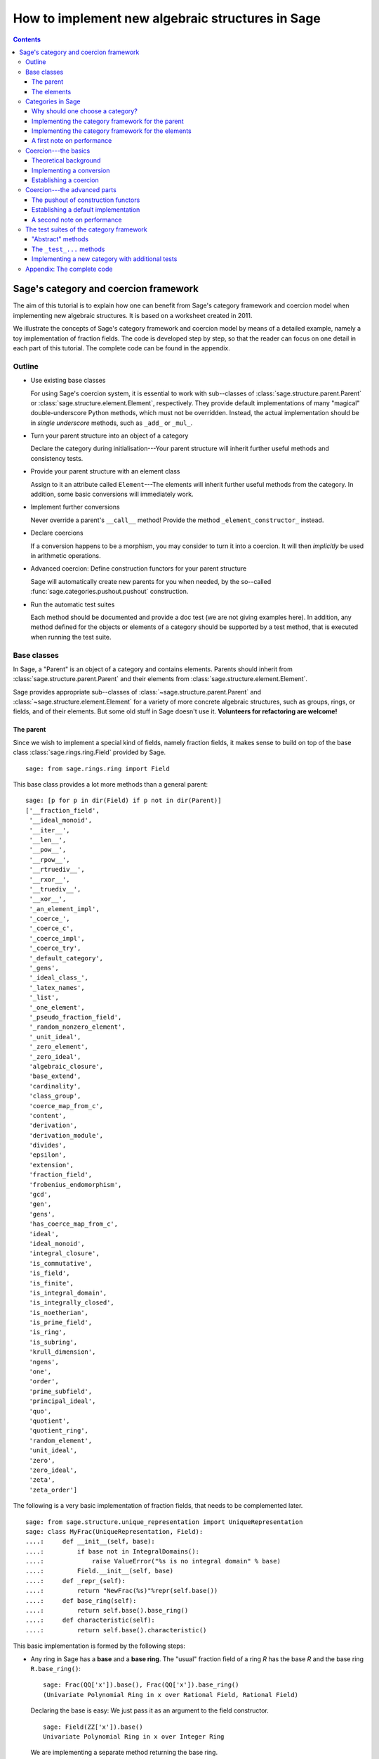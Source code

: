 .. -*- coding: utf-8 -*-

.. _coercion_and_categories:

=================================================
How to implement new algebraic structures in Sage
=================================================

.. contents::
   :depth: 3

--------------------------------------
Sage's category and coercion framework
--------------------------------------

.. MODULEAUTHOR::
    Simon King,
    Friedrich\--Schiller\--Universität Jena,
    <simon.king@uni-jena.de>
    © 2011/2013

.. linkall

The aim of this tutorial is to explain how one can benefit from Sage's
category framework and coercion model when implementing new algebraic
structures. It is based on a worksheet created in 2011.

We illustrate the concepts of Sage's category framework and coercion model by
means of a detailed example, namely a toy implementation of fraction fields.
The code is developed step by step, so that the reader can focus on one detail
in each part of this tutorial. The complete code can be found in the appendix.

Outline
=======

- Use existing base classes

  For using Sage's coercion system, it is essential to work with sub\--classes
  of :class:`sage.structure.parent.Parent` or
  :class:`sage.structure.element.Element`, respectively. They provide default
  implementations of many "magical" double-underscore Python methods, which
  must not be overridden. Instead, the actual implementation should be in
  *single underscore* methods, such as ``_add_`` or ``_mul_``.

- Turn your parent structure into an object of a category

  Declare the category during initialisation\---Your parent structure will
  inherit further useful methods and consistency tests.

- Provide your parent structure with an element class

  Assign to it an attribute called ``Element``\---The elements will inherit
  further useful methods from the category. In addition, some basic
  conversions will immediately work.

- Implement further conversions

  Never override a parent's ``__call__`` method! Provide the method
  ``_element_constructor_`` instead.

- Declare coercions

  If a conversion happens to be a morphism, you may consider to turn it into a
  coercion. It will then *implicitly* be used in arithmetic operations.

- Advanced coercion:  Define construction functors for your parent structure

  Sage will automatically create new parents for you when needed, by the
  so\--called :func:`sage.categories.pushout.pushout` construction.

- Run the automatic test suites

  Each method should be documented and provide a doc test (we are not giving
  examples here). In addition, any method defined for the objects or elements
  of a category should be supported by a test method, that is executed when
  running the test suite.

Base classes
============

In Sage, a "Parent" is an object of a category and contains elements.  Parents
should inherit from :class:`sage.structure.parent.Parent` and their elements
from :class:`sage.structure.element.Element`.

Sage provides appropriate sub\--classes of
:class:`~sage.structure.parent.Parent` and
:class:`~sage.structure.element.Element` for a variety of more concrete
algebraic structures, such as groups, rings, or fields, and of their
elements. But some old stuff in Sage doesn't use it.  **Volunteers for
refactoring are welcome!**



The parent
----------

Since we wish to implement a special kind of fields, namely fraction fields,
it makes sense to build on top of the base class
:class:`sage.rings.ring.Field` provided by Sage.  ::

    sage: from sage.rings.ring import Field


This base class provides a lot more methods than a general parent::

    sage: [p for p in dir(Field) if p not in dir(Parent)]
    ['__fraction_field',
     '__ideal_monoid',
     '__iter__',
     '__len__',
     '__pow__',
     '__rpow__',
     '__rtruediv__',
     '__rxor__',
     '__truediv__',
     '__xor__',
     '_an_element_impl',
     '_coerce_',
     '_coerce_c',
     '_coerce_impl',
     '_coerce_try',
     '_default_category',
     '_gens',
     '_ideal_class_',
     '_latex_names',
     '_list',
     '_one_element',
     '_pseudo_fraction_field',
     '_random_nonzero_element',
     '_unit_ideal',
     '_zero_element',
     '_zero_ideal',
     'algebraic_closure',
     'base_extend',
     'cardinality',
     'class_group',
     'coerce_map_from_c',
     'content',
     'derivation',
     'derivation_module',
     'divides',
     'epsilon',
     'extension',
     'fraction_field',
     'frobenius_endomorphism',
     'gcd',
     'gen',
     'gens',
     'has_coerce_map_from_c',
     'ideal',
     'ideal_monoid',
     'integral_closure',
     'is_commutative',
     'is_field',
     'is_finite',
     'is_integral_domain',
     'is_integrally_closed',
     'is_noetherian',
     'is_prime_field',
     'is_ring',
     'is_subring',
     'krull_dimension',
     'ngens',
     'one',
     'order',
     'prime_subfield',
     'principal_ideal',
     'quo',
     'quotient',
     'quotient_ring',
     'random_element',
     'unit_ideal',
     'zero',
     'zero_ideal',
     'zeta',
     'zeta_order']

The following is a very basic implementation of fraction fields, that needs to
be complemented later.
::

    sage: from sage.structure.unique_representation import UniqueRepresentation
    sage: class MyFrac(UniqueRepresentation, Field):
    ....:     def __init__(self, base):
    ....:         if base not in IntegralDomains():
    ....:             raise ValueError("%s is no integral domain" % base)
    ....:         Field.__init__(self, base)
    ....:     def _repr_(self):
    ....:         return "NewFrac(%s)"%repr(self.base())
    ....:     def base_ring(self):
    ....:         return self.base().base_ring()
    ....:     def characteristic(self):
    ....:         return self.base().characteristic()

.. end ouf output

This basic implementation is formed by the following steps:

- Any ring in Sage has a **base** and a **base ring**. The "usual" fraction
  field of a ring `R` has the base `R` and the base ring ``R.base_ring()``::

      sage: Frac(QQ['x']).base(), Frac(QQ['x']).base_ring()
      (Univariate Polynomial Ring in x over Rational Field, Rational Field)


  Declaring the base is easy: We just pass it as an argument to the field
  constructor.
  ::

      sage: Field(ZZ['x']).base()
      Univariate Polynomial Ring in x over Integer Ring

  .. end of output

  We are implementing a separate method returning the base ring.

- Python uses double\--underscore methods for arithmetic methods and string
  representations. Sage's base classes often have a default implementation,
  and it is requested to **implement SINGLE underscore methods _repr_, and
  similarly _add_, _mul_ etc.**

- You are encouraged to **make your parent "unique"**. That's to say, parents
  should only evaluate equal if they are identical. Sage provides frameworks
  to create unique parents. We use here the most easy one: Inheriting from the
  class :class:`sage.structure.unique_representation.UniqueRepresentation` is
  enough. Making parents unique can be quite important for an efficient
  implementation, because the repeated creation of "the same" parent would
  take a lot of time.

- Fraction fields are only defined for integral domains. Hence, we raise an
  error if the given ring does not belong to the category of integral
  domains. This is our first use case of categories.

- Last, we add a method that returns the characteristic of the field. We don't
  go into details, but some automated tests that we study below implicitly
  rely on this method.

We see that our basic implementation correctly refuses a ring that is not an
integral domain::

    sage: MyFrac(ZZ['x'])
    NewFrac(Univariate Polynomial Ring in x over Integer Ring)
    sage: MyFrac(Integers(15))
    Traceback (most recent call last):
    ...
    ValueError: Ring of integers modulo 15 is no integral domain

.. NOTE::

    Inheritance from :class:`~sage.structure.unique_representation.UniqueRepresentation`
    automatically provides our class with pickling, preserving the unique
    parent condition. If we had defined the class in some external module or
    in an interactive session, pickling would work immediately.

    However, for making the following example work in Sage's doctesting
    framework, we need to assign our class as an attribute of the ``__main__``
    module, so that the class can be looked up during unpickling.

::

    sage: import __main__
    sage: __main__.MyFrac = MyFrac
    sage: loads(dumps(MyFrac(ZZ))) is MyFrac(ZZ)
    True

.. NOTE::

    In the following sections, we will successively add or change details of
    ``MyFrac``. Rather than giving a full class definition in each step, we
    define new versions of ``MyFrac`` by inheriting from the previously
    defined version of ``MyFrac``. We believe this will help the reader to
    focus on the single detail that is relevant in each section.

    The complete code can be found in the appendix.

The elements
------------

We use the base class :class:`sage.structure.element.FieldElement`. Note that
in the creation of field elements it is not tested that the given parent is a
field::

    sage: from sage.structure.element import FieldElement
    sage: FieldElement(ZZ)
    Generic element of a structure

Our toy implementation of fraction field elements is based on the following
considerations:

- A fraction field element is defined by numerator and denominator, which both
  need to be elements of the base. There should be methods returning numerator
  resp. denominator.

- The denominator must not be zero, and (provided that the base is an ordered
  ring) we can make it non-negative, without loss of generality. By default,
  the denominator is one.

- The string representation is returned by the single\--underscore method
  ``_repr_``. In order to make our fraction field elements distinguishable
  from those already present in Sage, we use a different string representation.

- Arithmetic is implemented in single\--underscore method ``_add_``, ``_mul_``,
  etc. **We do not override the default double underscore __add__, __mul__**,
  since otherwise, we could not use Sage's coercion model.

- Comparisons can be implemented using ``_richcmp_`` or
  ``_cmp_``. This automatically makes the relational operators like
  ``==`` and ``<`` work. **Beware**: in these methods, calling the
  Python2-only ``cmp`` function should be avoided for compatibility
  with Python3. You can use instead the ``richcmp`` function provided
  by sage.

  Note that either ``_cmp_`` or ``_richcmp_`` should be provided,
  since otherwise comparison does not work::

      sage: class Foo(sage.structure.element.Element):
      ....:  def __init__(self, parent, x):
      ....:      self.x = x
      ....:  def _repr_(self):
      ....:      return "<%s>" % self.x
      sage: a = Foo(ZZ, 1)
      sage: b = Foo(ZZ, 2)
      sage: a <= b
      Traceback (most recent call last):
      ...
      NotImplementedError: comparison not implemented for <class '__main__.Foo'>

- In the single underscore methods, we can assume that
  *both arguments belong to the same parent*.
  This is one benefit of the coercion model.

- When constructing new elements as the result of arithmetic operations, we do
  not directly name our class, but we use ``self.__class__``. Later, this will
  come in handy.

This gives rise to the following code::

    sage: class MyElement(FieldElement):
    ....:     def __init__(self, parent,n,d=None):
    ....:         B = parent.base()
    ....:         if d is None:
    ....:             d = B.one()
    ....:         if n not in B or d not in B:
    ....:             raise ValueError("Numerator and denominator must be elements of %s"%B)
    ....:         # Numerator and denominator should not just be "in" B,
    ....:         # but should be defined as elements of B
    ....:         d = B(d)
    ....:         n = B(n)
    ....:         if d==0:
    ....:             raise ZeroDivisionError("The denominator must not be zero")
    ....:         if d<0:
    ....:             self.n = -n
    ....:             self.d = -d
    ....:         else:
    ....:             self.n = n
    ....:             self.d = d
    ....:         FieldElement.__init__(self,parent)
    ....:     def numerator(self):
    ....:         return self.n
    ....:     def denominator(self):
    ....:         return self.d
    ....:     def _repr_(self):
    ....:         return "(%s):(%s)"%(self.n,self.d)
    ....:     def _richcmp_(self, other, op):
    ....:         from sage.structure.richcmp import richcmp
    ....:         return richcmp(self.n*other.denominator(), other.numerator()*self.d, op)
    ....:     def _add_(self, other):
    ....:         C = self.__class__
    ....:         D = self.d*other.denominator()
    ....:         return C(self.parent(), self.n*other.denominator()+self.d*other.numerator(), D)
    ....:     def _sub_(self, other):
    ....:         C = self.__class__
    ....:         D = self.d*other.denominator()
    ....:         return C(self.parent(), self.n*other.denominator()-self.d*other.numerator(),D)
    ....:     def _mul_(self, other):
    ....:         C = self.__class__
    ....:         return C(self.parent(), self.n*other.numerator(), self.d*other.denominator())
    ....:     def _div_(self, other):
    ....:         C = self.__class__
    ....:         return C(self.parent(), self.n*other.denominator(), self.d*other.numerator())

.. end of output


Features and limitations of the basic implementation
^^^^^^^^^^^^^^^^^^^^^^^^^^^^^^^^^^^^^^^^^^^^^^^^^^^^

Thanks to the single underscore methods, some basic arithmetics works, **if**
we stay inside a single parent structure::

    sage: P = MyFrac(ZZ)
    sage: a = MyElement(P, 3, 4)
    sage: b = MyElement(P, 1, 2)
    sage: a+b, a-b, a*b, a/b
    ((10):(8), (2):(8), (3):(8), (6):(4))
    sage: a-b == MyElement(P, 1, 4)
    True

There is a default implementation of element tests. We can already do
::

    sage: a in P
    True

.. end of output

since `a` is defined as an element of `P`. However, we can not verify yet that
the integers are contained in the fraction field of the ring of integers. It
does not even give a wrong answer, but results in an error::

    sage: 1 in P
    Traceback (most recent call last):
    ...
    NotImplementedError: cannot construct elements of NewFrac(Integer Ring)

.. end of output

We will take care of this later.

Categories in Sage
==================

Sometimes the base classes do not reflect the mathematics: The set of `m\times
n` matrices over a field forms, in general, not more than a vector
space. Hence, this set (called :class:`~sage.matrix.matrix_space.MatrixSpace`)
is not implemented on top of :class:`sage.rings.ring.Ring`.  However, if
`m=n`, then the matrix space is an algebra, thus, is a ring.

From the point of view of Python base classes, both cases are the same::

    sage: MS1 = MatrixSpace(QQ,2,3)
    sage: isinstance(MS1, Ring)
    False
    sage: MS2 = MatrixSpace(QQ,2)
    sage: isinstance(MS2, Ring)
    False

.. end of output

Sage's category framework can differentiate the two cases::

    sage: Rings()
    Category of rings
    sage: MS1 in Rings()
    False
    sage: MS2 in Rings()
    True

.. end of output

And indeed, ``MS2`` has *more* methods than ``MS1``::

    sage: import inspect
    sage: len([s for s in dir(MS1) if inspect.ismethod(getattr(MS1,s,None))])
    81
    sage: len([s for s in dir(MS2) if inspect.ismethod(getattr(MS2,s,None))])
    119

This is because the class of ``MS2`` also inherits from the parent
class for algebras::

    sage: MS1.__class__.__bases__
    (<class 'sage.matrix.matrix_space.MatrixSpace'>,
    <class 'sage.categories.category.JoinCategory.parent_class'>)
    sage: MS2.__class__.__bases__
    (<class 'sage.matrix.matrix_space.MatrixSpace'>,
    <class 'sage.categories.category.JoinCategory.parent_class'>)

.. end of output

Below, we will explain how this can be taken advantage of.

It is no surprise that our parent `P` defined above knows that it belongs to
the category of fields, as it is derived from the base class of fields.

::

    sage: P.category()
    Category of fields

.. end of output

However, we could choose a smaller category, namely the category of quotient fields.

Why should one choose a category?
---------------------------------

One can provide **default methods** *for all objects* of a category, and
*for all elements* of such objects. Hence, the category framework is a way
to inherit useful stuff that is not present in the base classes.  These
default methods do not rely on implementation details, but on mathematical
concepts.

In addition, the categories define **test suites** for their objects and
elements\---see the last section. Hence, one also gets basic sanity tests for
free.


How does the  *category framework* work?
^^^^^^^^^^^^^^^^^^^^^^^^^^^^^^^^^^^^^^^^

Abstract base classes for the objects ("parent_class") and the elements of
objects ("element_class") are provided by attributes of the category. During
initialisation of a parent, the class of the parent is *dynamically changed*
into a sub\--class of the category's parent class. Likewise, sub\--classes of
the category's element class are available for the creation of elements of the
parent, as explained below.

A dynamic change of classes does not work in Cython. Nevertheless, method
inheritance still works, by virtue of a ``__getattr__`` method.

.. NOTE::

    It is strongly recommended to use the category framework both in Python
    and in Cython.

Let us see whether there is any gain in choosing the category of quotient
fields instead of the category of fields::

    sage: QuotientFields().parent_class, QuotientFields().element_class
    (<class 'sage.categories.quotient_fields.QuotientFields.parent_class'>,
     <class 'sage.categories.quotient_fields.QuotientFields.element_class'>)
    sage: [p for p in dir(QuotientFields().parent_class) if p not in dir(Fields().parent_class)]
    []
    sage: [p for p in dir(QuotientFields().element_class) if p not in dir(Fields().element_class)]
    ['_derivative',
     'denominator',
     'derivative',
     'numerator',
     'partial_fraction_decomposition']

.. end of output

So, there is no immediate gain for our fraction fields, but additional methods
become available to our fraction field elements. Note that some of these
methods are place-holders: There is no default implementation, but it is
*required* (respectively is *optional*) to implement these methods::

    sage: QuotientFields().element_class.denominator
    <abstract method denominator at ...>
    sage: from sage.misc.abstract_method import abstract_methods_of_class
    sage: abstract_methods_of_class(QuotientFields().element_class)['optional']
    ['_add_', '_mul_']
    sage: abstract_methods_of_class(QuotientFields().element_class)['required'] # py2
    ['__nonzero__', 'denominator', 'numerator']
    sage: abstract_methods_of_class(QuotientFields().element_class)['required'] # py3
    ['__bool__', 'denominator', 'numerator']

Hence, when implementing elements of a quotient field, it is *required* to
implement methods returning the denominator and the numerator, and a method
that tells whether the element is nonzero, and in addition, it is *optional*
(but certainly recommended) to provide some arithmetic methods. If one forgets
to implement the required methods, the test suites of the category framework
will complain\---see below.


Implementing the category framework for the parent
--------------------------------------------------

We simply need to declare the correct category by an optional argument of the
field constructor, where we provide the possibility to override the default
category::

    sage: from sage.categories.quotient_fields import QuotientFields
    sage: class MyFrac(MyFrac):
    ....:     def __init__(self, base, category=None):
    ....:         if base not in IntegralDomains():
    ....:             raise ValueError("%s is no integral domain" % base)
    ....:         Field.__init__(self, base, category=category or QuotientFields())

When constructing instances of ``MyFrac``, their class is dynamically changed
into a new class called ``MyFrac_with_category``. It is a common sub\--class of
``MyFrac`` and of the category's parent class::

    sage: P = MyFrac(ZZ)
    sage: type(P)
    <class '__main__.MyFrac_with_category'>
    sage: isinstance(P,MyFrac)
    True
    sage: isinstance(P,QuotientFields().parent_class)
    True

The fraction field `P` inherits additional methods. For example, the base
class :class:`~sage.rings.fields.Field` does not have a method ``sum``. But
`P` inherits such method from the category of commutative additive
monoids\---see
:meth:`~sage.categories.commutative_additive_monoids.CommutativeAdditiveMonoids.ParentMethods.sum`::

    sage: P.sum.__module__
    'sage.categories.additive_monoids'

.. end of output

We have seen above that we can add elements. Nevertheless, the ``sum`` method
does not work, yet::

    sage: a = MyElement(P, 3, 4)
    sage: b = MyElement(P, 1, 2)
    sage: c = MyElement(P, -1, 2)
    sage: P.sum([a, b, c])
    Traceback (most recent call last):
    ...
    NotImplementedError: cannot construct elements of NewFrac(Integer Ring)

.. end of output

The reason is that the ``sum`` method starts with the return value of
``P.zero()``, which defaults to ``P(0)``\---but the conversion of
integers into ``P`` is not implemented, yet.

Implementing the category framework for the elements
----------------------------------------------------

Similar to what we have seen for parents, a new class is dynamically created
that combines the element class of the parent's category with the class that
we have implemented above. However, the category framework is implemented in a
different way for elements than for parents:

- We provide the parent `P` (or its class) with an attribute called
  "``Element``", whose value is a class.
- The parent *automatically* obtains an attribute ``P.element_class``, that
  subclasses both ``P.Element`` and ``P.category().element_class``.

Hence, for providing our fraction fields with their own element classes, **we
just need to add a single line to our class**::

    sage: class MyFrac(MyFrac):
    ....:     Element = MyElement


.. end of output

This little change provides several benefits:

- We can now create elements by simply calling the parent::

      sage: P = MyFrac(ZZ)
      sage: P(1), P(2,3)
      ((1):(1), (2):(3))

- There is a method ``zero`` returning the expected result::

      sage: P.zero()
      (0):(1)

- The ``sum`` method mentioned above suddenly works::

      sage: a = MyElement(P, 9, 4)
      sage: b = MyElement(P, 1, 2)
      sage: c = MyElement(P, -1, 2)
      sage: P.sum([a,b,c])
      (36):(16)

- Exponentiation now works out of the box using the multiplication
  that we defined::

    sage: a^3
    (729):(64)


What did happen behind the scenes to make this work?
^^^^^^^^^^^^^^^^^^^^^^^^^^^^^^^^^^^^^^^^^^^^^^^^^^^^

We provided ``P.Element``, and thus obtain ``P.element_class``, which is a
*lazy attribute*.  It provides a *dynamic* class, which is a sub\--class of
both ``MyElement`` defined above and of ``P.category().element_class``::

    sage: P.__class__.element_class
    <sage.misc.lazy_attribute.lazy_attribute object at ...>
    sage: P.element_class
    <class '__main__.MyFrac_with_category.element_class'>
    sage: type(P.element_class)
    <class 'sage.structure.dynamic_class.DynamicInheritComparisonMetaclass'>
    sage: issubclass(P.element_class, MyElement)
    True
    sage: issubclass(P.element_class,P.category().element_class)
    True

.. end of output

The *default* ``__call__`` method of `P` passes the given arguments to
``P.element_class``, adding the argument ``parent=P``. This is why we are now
able to create elements by calling the parent.

In particular, these elements are instances of that new dynamic class::

    sage: type(P(2,3))
    <class '__main__.MyFrac_with_category.element_class'>

.. end of output

.. NOTE::

    *All* elements of `P` should use the element class. In order to make sure
    that this also holds for the result of arithmetic operations, we created
    them as instances of ``self.__class__`` in the arithmetic methods of
    ``MyElement``.

``P.zero()`` defaults to returning ``P(0)`` and thus returns an
instance of ``P.element_class``. Since ``P.sum([...])`` starts the summation with
``P.zero()`` and the class of the sum only depends on the first
summand, by our implementation, we have::

    sage: type(a)
    <class '__main__.MyElement'>
    sage: isinstance(a,P.element_class)
    False
    sage: type(P.sum([a,b,c]))
    <class '__main__.MyFrac_with_category.element_class'>

.. end of output

The method ``factor`` provided by ``P.category().element_class`` (see above)
simply works::

    sage: a; a.factor(); P(6,4).factor()
    (9):(4)
    2^-2 * 3^2
    2^-1 * 3

.. end of output

But that's surprising: The element `a` is just an instance of ``MyElement``,
but not of ``P.element_class``, and its class does not know about the factor
method.  In fact, this is due to a ``__getattr__`` method defined for
:class:`sage.structure.element.Element`.
::

    sage: hasattr(type(a), 'factor')
    False
    sage: hasattr(P.element_class, 'factor')
    True
    sage: hasattr(a, 'factor')
    True

.. end of output

A first note on performance
---------------------------

The category framework is sometimes blamed for speed regressions, as in
:trac:`9138` and :trac:`11900`. But if the category framework is *used
properly*, then it is fast. For illustration, we determine the time needed to
access an attribute inherited from the element class. First, we consider an
element that uses the class that we implemented above, but does not use the
category framework properly::

    sage: type(a)
    <class '__main__.MyElement'>
    sage: timeit('a.factor',number=1000)     # random
    1000 loops, best of 3: 2 us per loop

.. end of output

Now, we consider an element that is equal to `a`, but uses the category
framework properly::

    sage: a2 = P(9,4)
    sage: a2 == a
    True
    sage: type(a2)
    <class '__main__.MyFrac_with_category.element_class'>
    sage: timeit('a2.factor',number=1000)    # random
    1000 loops, best of 3: 365 ns per loop

.. end of output

So,  *don't be afraid of using categories!*


Coercion\---the basics
======================

Theoretical background
----------------------

Coercion is not just *type conversion*
^^^^^^^^^^^^^^^^^^^^^^^^^^^^^^^^^^^^^^

"Coercion" in the C programming language means "automatic type
conversion". However, in Sage, coercion is involved if one wants to be able to
do arithmetic, comparisons, etc. between elements of distinct parents. Hence,
**coercion is not about a change of types, but about a change of parents.**

As an illustration, we show that elements of the same type may very well belong
to rather different parents::

    sage: P1 = QQ['v,w']; P2 = ZZ['w,v']
    sage: type(P1.gen()) == type(P2.gen())
    True
    sage: P1 == P2
    False

.. end of output

`P_2` naturally is a sub\--ring of `P_1`. So, it makes sense to be able to add
elements of the two rings\---the result should then live in `P_1`, and indeed
it does::

    sage: (P1.gen()+P2.gen()).parent() is P1
    True

.. end of output

It would be rather inconvenient if one needed to *manually* convert an element
of `P_2` into `P_1` before adding. The coercion system does that conversion
automatically.

Not every conversion is a coercion
^^^^^^^^^^^^^^^^^^^^^^^^^^^^^^^^^^

A coercion happens implicitly, without being explicitly requested by the
user. Hence, coercion must be based on mathematical rigour. In our example,
any element of `P_2` can be naturally interpreted as an element of `P_1`. We
thus have::

    sage: P1.has_coerce_map_from(P2)
    True
    sage: P1.coerce_map_from(P2)
    Coercion map:
      From: Multivariate Polynomial Ring in w, v over Integer Ring
      To:   Multivariate Polynomial Ring in v, w over Rational Field

While there is a conversion from `P_1` to `P_2` (namely restricted to
polynomials with integral coefficients), this conversion is not a coercion::

    sage: P2.convert_map_from(P1)
    Conversion map:
      From: Multivariate Polynomial Ring in v, w over Rational Field
      To:   Multivariate Polynomial Ring in w, v over Integer Ring
    sage: P2.has_coerce_map_from(P1)
    False
    sage: P2.coerce_map_from(P1) is None
    True

.. end of output

The four axioms requested for coercions
.......................................

1. A coercion is a morphism in an appropriate category.

   This first axiom has two implications:

   A. A coercion is defined on all elements of a parent.

      A polynomial of degree zero over the integers can be interpreted as an
      integer\---but the attempt to convert a polynomial of non-zero degree
      would result in an error::

          sage: ZZ(P2.one())
          1
          sage: ZZ(P2.gen(1))
          Traceback (most recent call last):
          ...
          TypeError: not a constant polynomial

      Hence, we only have a *partial* map. This is fine for a *conversion*,
      but a partial map does not qualify as a *coercion*.

   B. Coercions are structure preserving.

      Any real number can be converted to an integer, namely by
      rounding. However, such a conversion is not useful in arithmetic
      operations, since the underlying algebraic structure is not preserved::

          sage: int(1.6)+int(2.7) == int(1.6+2.7)
          False

      .. end of output

      The structure that is to be preserved depends on the category of the
      involved parents. For example, the coercion from the integers into the
      rational field is a homomorphism of euclidean domains::

          sage: QQ.coerce_map_from(ZZ).category_for()
          Join of Category of euclidean domains and Category of infinite sets
          and Category of metric spaces

      .. end of output

2. There is at most one coercion from one parent to another

   In addition, if there is a *coercion* from `P_2` to `P_1`, then a
   *conversion* from `P_2` to `P_1` is defined for all elements of `P_2` and
   coincides with the coercion.
   Nonetheless, user-exposed maps are copies of the internally used maps whence
   the lack of identity between different instantiations::

       sage: P1.coerce_map_from(P2) is P1.convert_map_from(P2)
       False

   For internally used maps, the maps are identical::

       sage: P1._internal_coerce_map_from(P2) is P1._internal_convert_map_from(P2)
       True

   .. end of output

3. Coercions can be composed

   If there is a coercion `\varphi: P_1 \to P_2` and another coercion `\psi:
   P_2 \to P_3`, then the composition of `\varphi` followed by `\psi` must
   yield the unique coercion from `P_1` to `P_3`.

4. The identity is a coercion

   Together with the two preceding axioms, it follows: If there are coercions
   from `P_1` to `P_2` and from `P_2` to `P_1`, then they are mutually
   inverse.


Implementing a conversion
-------------------------

We have seen above that some conversions into our fraction fields became
available after providing the attribute ``Element``.  However, we can not
convert elements of a fraction field into elements of another fraction field,
yet::

    sage: P(2/3)
    Traceback (most recent call last):
    ...
    ValueError: Numerator and denominator must be elements of Integer Ring

.. end of output

For implementing a conversion, **the default __call__ method should (almost)
never be overridden.** Instead, **we implement the method
_element_constructor_**, that should return an instance of the parent's
element class.  Some old parent classes violate that rule\---please help to
refactor them!
::

    sage: class MyFrac(MyFrac):
    ....:     def _element_constructor_(self, *args, **kwds):
    ....:         if len(args)!=1:
    ....:             return self.element_class(self, *args, **kwds)
    ....:         x = args[0]
    ....:         try:
    ....:             P = x.parent()
    ....:         except AttributeError:
    ....:             return self.element_class(self, x, **kwds)
    ....:         if P in QuotientFields() and P != self.base():
    ....:             return self.element_class(self, x.numerator(), x.denominator(), **kwds)
    ....:         return self.element_class(self, x, **kwds)


.. end of output

In addition to the conversion from the base ring and from pairs of base ring
elements, we now also have a conversion from the rationals to our fraction
field of `\ZZ`:


::

    sage: P = MyFrac(ZZ)
    sage: P(2); P(2,3); P(3/4)
    (2):(1)
    (2):(3)
    (3):(4)

.. end of output

Recall that above, the test `1 \in P` failed with an error. We try again and
find that the error has disappeared. This is because we are now able to
convert the integer `1` into `P`. But the containment test still yields a
wrong answer::

    sage: 1 in P
    False

.. end of output

The technical reason: We have a conversion `P(1)` of `1` into `P`, but this is
not known as a coercion\---yet!
::

    sage: P.has_coerce_map_from(ZZ), P.has_coerce_map_from(QQ)
    (False, False)

.. end of output

Establishing a coercion
-----------------------

There are two main ways to make Sage use a particular conversion as a
coercion:

- One can use :meth:`sage.structure.parent.Parent.register_coercion`, normally
  during initialisation of the parent (see documentation of the method).
- A more flexible way is to provide a method ``_coerce_map_from_`` for the
  parent.

Let `P` and `R` be parents. If ``P._coerce_map_from_(R)`` returns ``False``
or ``None``, then there is no coercion from `R` to `P`. If it returns a map
with domain `R` and codomain `P`, then this map is used for coercion. If it
returns ``True``, then the conversion from `R` to `P` is used as coercion.

Note that in the following implementation, we need a special case for the
rational field, since ``QQ.base()`` is not the ring of integers.
::

    sage: class MyFrac(MyFrac):
    ....:     def _coerce_map_from_(self, S):
    ....:         if self.base().has_coerce_map_from(S):
    ....:             return True
    ....:         if S in QuotientFields():
    ....:             if self.base().has_coerce_map_from(S.base()):
    ....:                 return True
    ....:             if hasattr(S,'ring_of_integers') and self.base().has_coerce_map_from(S.ring_of_integers()):
    ....:                 return True


.. end of output

By the method above, a parent coercing into the base ring will also coerce
into the fraction field, and a fraction field coerces into another fraction
field if there is a coercion of the corresponding base rings. Now, we have::

    sage: P = MyFrac(QQ['x'])
    sage: P.has_coerce_map_from(ZZ['x']), P.has_coerce_map_from(Frac(ZZ['x'])), P.has_coerce_map_from(QQ)
    (True, True, True)

.. end of output

We can now use coercion from `\ZZ[x]` and from `\QQ` into `P` for arithmetic
operations between the two rings::

    sage: 3/4+P(2)+ZZ['x'].gen(), (P(2)+ZZ['x'].gen()).parent() is P
    ((4*x + 11):(4), True)

.. end of output

Equality and element containment
^^^^^^^^^^^^^^^^^^^^^^^^^^^^^^^^

Recall that above, the test `1 \in P` gave a wrong answer. Let us repeat the
test now::

    sage: 1 in P
    True

.. end of output

Why is that?

The default element containment test `x \in P` is based on the interplay of
three building blocks: conversion, coercion, and equality test.

#. Clearly, if the conversion `P(x)` raises an error, then `x` can not be seen as an element of `P`. On the other hand, a conversion `P(x)` can generally do very nasty things. So, the fact that `P(x)` works without error is necessary, but not sufficient for `x \in P`.
#. If `P` is the parent of `x`, then the conversion `P(x)` will not change `x` (at least, that's the default). Hence, we will have `x=P(x)`.
#. Sage uses coercion not only for arithmetic operations, but also for comparison: *If* there is a coercion from the parent of `x` to `P`, then the equality test ``x==P(x)`` reduces to ``P(x)==P(x)``. Otherwise, ``x==P(x)`` will evaluate as false.

That leads to the following default implementation of element containment testing:

.. NOTE::

    `x \in P` holds if and only if the test ``x==P(x)`` does not
    raise an error and evaluates as true.

If the user is not happy with that behaviour, the "magical" Python method
``__contains__`` can be overridden.

Coercion\---the advanced parts
==============================

So far, we are able to add integers and rational numbers to elements of our
new implementation of the fraction field of `\ZZ`.

::

    sage: P = MyFrac(ZZ)


.. end of output

::

    sage: 1/2+P(2,3)+1
    (13):(6)

.. end of output

Surprisingly, we can even add a polynomial over the integers to an element of
`P`, even though the *result lives in a new parent*, namely in a polynomial
ring over `P`::

    sage: P(1/2) + ZZ['x'].gen(), (P(1/2) + ZZ['x'].gen()).parent() is P['x']
    ((1):(1)*x + (1):(2), True)

.. end of output

In the next, seemingly more easy example, there "obviously" is a coercion from
the fraction field of `\ZZ` to the fraction field of `\ZZ[x]`.  However, Sage
does not know enough about our new implementation of fraction fields. Hence,
it does not recognise the coercion::

    sage: Frac(ZZ['x']).has_coerce_map_from(P)
    False

.. end of output

Two obvious questions arise:

#. How / why has the new ring been constructed in the example above?
#. How can we establish a coercion from `P`  to  `\mathrm{Frac}(\ZZ[x])`?

The key to answering both question is the construction of parents from simpler
pieces, that we are studying now. Note that we will answer the second question
*not* by providing a coercion from `P`  to  `\mathrm{Frac}(\ZZ[x])`, but by
teaching Sage to automatically construct `\mathrm{MyFrac}(\ZZ[x])` and coerce
both `P` and `\mathrm{Frac}(\ZZ[x])` into it.

If we are lucky, a parent can tell how it has been constructed::

    sage: Poly,R = QQ['x'].construction()
    sage: Poly,R
    (Poly[x], Rational Field)
    sage: Fract,R = QQ.construction()
    sage: Fract,R
    (FractionField, Integer Ring)

In both cases, the first value returned by
:meth:`~sage.structure.parent.Parent.construction` is a mathematical
construction, called *construction functor*\---see
:class:`~sage.categories.pushout.ConstructionFunctor`. The second return value
is a simpler parent to which the construction functor is applied.

Being functors, the same construction can be applied to different objects of a
category::

    sage: Poly(QQ) is QQ['x']
    True
    sage: Poly(ZZ) is ZZ['x']
    True
    sage: Poly(P) is P['x']
    True
    sage: Fract(QQ['x'])
    Fraction Field of Univariate Polynomial Ring in x over Rational Field

Let us see on which categories these construction functors are defined::

    sage: Poly.domain()
    Category of rings
    sage: Poly.codomain()
    Category of rings
    sage: Fract.domain()
    Category of integral domains
    sage: Fract.codomain()
    Category of fields

In particular, the construction functors can be composed::

    sage: Poly*Fract
    Poly[x](FractionField(...))
    sage: (Poly*Fract)(ZZ) is QQ['x']
    True

.. end of output

In addition, it is often assumed that we have a coercion from input to output of the
construction functor::

    sage: ((Poly*Fract)(ZZ)).coerce_map_from(ZZ)
    Composite map:
      From: Integer Ring
      To:   Univariate Polynomial Ring in x over Rational Field
      Defn:   Natural morphism:
              From: Integer Ring
              To:   Rational Field
            then
              Polynomial base injection morphism:
              From: Rational Field
              To:   Univariate Polynomial Ring in x over Rational Field

.. end of output

Construction functors do not necessarily commute::

    sage: (Fract*Poly)(ZZ)
    Fraction Field of Univariate Polynomial Ring in x over Integer Ring

.. end of output


The pushout of construction functors
------------------------------------

We can now formulate our problem. We have parents `P_1`, `P_2` and `R`, and
construction functors `F_1`, `F_2`, such that `P_1 = F_1(R)` and `P_2 =
F_2(R)`. We want to find a new construction functor `F_3`, such that both
`P_1` and `P_2` coerce into `P_3 = F_3(R)`.

In analogy to a notion of category theory, `P_3` is called the
:func:`~sage.categories.pushout.pushout` of `P_1` and `P_2`; and similarly
`F_3` is called the pushout of `F_1` and `F_2`.
::

    sage: from sage.categories.pushout import pushout
    sage: pushout(Fract(ZZ),Poly(ZZ))
    Univariate Polynomial Ring in x over Rational Field

.. end of output

`F_1\circ F_2` and `F_2\circ F_1` are natural candidates for the pushout of
`F_1` and `F_2`. However, the order of the functors must rely on a canonical
choice. "Indecomposable" construction functors have a *rank*, and this allows
to order them canonically:

.. NOTE::

    If ``F1.rank`` is smaller than ``F2.rank``, then the pushout is `F_2\circ
    F_1` (hence, `F_1` is applied first).

We have
::

    sage: Fract.rank, Poly.rank
    (5, 9)

.. end of output

and thus the pushout is
::

    sage: Fract.pushout(Poly), Poly.pushout(Fract)
    (Poly[x](FractionField(...)), Poly[x](FractionField(...)))

.. end of output

This is why the example above has worked.

However, only "elementary" construction functors have a rank::

    sage: (Fract*Poly).rank
    Traceback (most recent call last):
    ...
    AttributeError: 'CompositeConstructionFunctor' object has no attribute 'rank'

.. end of output

Shuffling composite construction functors
^^^^^^^^^^^^^^^^^^^^^^^^^^^^^^^^^^^^^^^^^

If composed construction fuctors `...\circ F_2\circ F_1` and `...\circ
G_2\circ G_1` are given, then Sage determines their pushout by *shuffling* the
constituents:

- If ``F1.rank < G1.rank`` then we apply `F_1` first, and continue with `...\circ F_3\circ F_2` and `...\circ G_2\circ G_1`.
- If ``F1.rank > G1.rank`` then we apply `G_1` first, and continue with `...\circ F_2\circ F_1` and `...\circ G_3\circ G_2`.

If ``F1.rank == G1.rank``, then the tie needs to be broken by other techniques
(see below).

As an illustration, we first get us some functors and then see how chains of
functors are shuffled.
::

    sage: AlgClos, R = CC.construction(); AlgClos
    AlgebraicClosureFunctor

.. end of output

::

    sage: Compl, R = RR.construction(); Compl
    Completion[+Infinity, prec=53]

.. end of output

::

    sage: Matr, R = (MatrixSpace(ZZ,3)).construction(); Matr
    MatrixFunctor

.. end of output

::

    sage: AlgClos.rank, Compl.rank, Fract.rank, Poly.rank, Matr.rank
    (3, 4, 5, 9, 10)

.. end of output

When we apply ``Fract``, ``AlgClos``, ``Poly`` and ``Fract`` to the ring of
integers, we obtain::

    sage: (Fract*Poly*AlgClos*Fract)(ZZ)
    Fraction Field of Univariate Polynomial Ring in x over Algebraic Field

.. end of output

When we apply ``Compl``, ``Matr`` and ``Poly`` to the ring of integers, we
obtain::

    sage: (Poly*Matr*Compl)(ZZ)
    Univariate Polynomial Ring in x over Full MatrixSpace of 3 by 3 dense matrices over Integer Ring

.. end of output

Applying the shuffling procedure yields
::

    sage: (Poly*Matr*Fract*Poly*AlgClos*Fract*Compl)(ZZ)
    Univariate Polynomial Ring in x over Full MatrixSpace of 3 by 3 dense matrices over Fraction Field of Univariate Polynomial Ring in x over Algebraic Field

.. end of output

and this is indeed equal to the pushout found by Sage::

    sage: pushout((Fract*Poly*AlgClos*Fract)(ZZ), (Poly*Matr*Compl)(ZZ))
    Univariate Polynomial Ring in x over Full MatrixSpace of 3 by 3 dense matrices over Fraction Field of Univariate Polynomial Ring in x over Algebraic Field

.. end of output

Breaking the tie
^^^^^^^^^^^^^^^^

If ``F1.rank==G1.rank`` then Sage's pushout constructions offers two ways to
proceed:

#. Construction functors have a method :meth:`~sage.categories.pushout.ConstructionFunctor.merge` that either returns ``None`` or returns a construction functor\---see below. If either ``F1.merge(G1)`` or ``G1.merge(F1)`` returns a construction functor `H_1`, then we apply `H_1` and continue with `...\circ F_3\circ F_2` and `...\circ G_3\circ G_2`.
#. Construction functors have a method :meth:`~sage.categories.pushout.ConstructionFunctor.commutes`. If either ``F1.commutes(G1)`` or ``G1.commutes(F1)`` returns ``True``, then we apply both `F_1` and `G_1` in any order, and continue with `...\circ F_3\circ F_2` and `...\circ G_3\circ G_2`.

By default, ``F1.merge(G1)`` returns ``F1`` if ``F1==G1``, and returns
``None`` otherwise. The ``commutes()`` method exists, but it seems that so far
nobody has implemented two functors of the same rank that commute.

Establishing a default implementation
-------------------------------------

The typical application of
:meth:`~sage.categories.pushout.ConstructionFunctor.merge` is to provide a
coercion between *different implementations* of the *same algebraic
structure*.

.. NOTE::

    If ``F1(P)`` and ``F2(P)`` are different implementations of the same thing, then ``F1.merge(F2)(P)`` should return the default implementation.

We want to boldly turn our toy implementation of fraction fields into the new
default implementation. Hence:

- Next, we implement a new version of the "usual" fraction field functor, having the same rank, but returning our new implementation.
- We make our new implementation the default, by virtue of a merge method.

.. WARNING::

  - Do not override the default ``__call__`` method of :class:`~sage.categories.pushout.ConstructionFunctor`\---implement ``_apply_functor`` instead.
  - Declare domain and codomain of the functor during initialisation.

::

    sage: from sage.categories.pushout import ConstructionFunctor
    sage: class MyFracFunctor(ConstructionFunctor):
    ....:     rank = 5
    ....:     def __init__(self):
    ....:         ConstructionFunctor.__init__(self, IntegralDomains(), Fields())
    ....:     def _apply_functor(self, R):
    ....:         return MyFrac(R)
    ....:     def merge(self, other):
    ....:         if isinstance(other, (type(self), sage.categories.pushout.FractionField)):
    ....:             return self


.. end of output

::

    sage: MyFracFunctor()
    MyFracFunctor

.. end of output

We verify that our functor can really be used to construct our implementation of fraction fields, and that it can be merged with either itself or the usual fraction field constructor:


::

    sage: MyFracFunctor()(ZZ)
    NewFrac(Integer Ring)

.. end of output

::

    sage: MyFracFunctor().merge(MyFracFunctor())
    MyFracFunctor

.. end of output

::

    sage: MyFracFunctor().merge(Fract)
    MyFracFunctor

.. end of output

There remains to let our new fraction fields know about the new construction functor:


::

    sage: class MyFrac(MyFrac):
    ....:     def construction(self):
    ....:         return MyFracFunctor(), self.base()


.. end of output

::

    sage: MyFrac(ZZ['x']).construction()
    (MyFracFunctor, Univariate Polynomial Ring in x over Integer Ring)

.. end of output

Due to merging, we have:


::

    sage: pushout(MyFrac(ZZ['x']), Frac(QQ['x']))
    NewFrac(Univariate Polynomial Ring in x over Rational Field)

.. end of output

A second note on performance
----------------------------

Being able to do arithmetics involving elements of different parents, with the
automatic creation of a pushout to contain the result, is certainly
convenient\---but one should not rely on it, if speed matters. Simply the
conversion of elements into different parents takes time. Moreover, by
:trac:`14058`, the pushout may be subject to Python's cyclic garbage
collection. Hence, if one does not keep a strong reference to it, the same
parent may be created repeatedly, which is a waste of time. In the following
example, we illustrate the slow\--down resulting from blindly relying on
coercion::

    sage: ZZxy = ZZ['x','y']
    sage: a = ZZxy('x')
    sage: b = 1/2
    sage: timeit("c = a+b")    # random
    10000 loops, best of 3: 172 us per loop
    sage: QQxy = QQ['x','y']
    sage: timeit("c2 = QQxy(a)+QQxy(b)") # random
    10000 loops, best of 3: 168 us per loop
    sage: a2 = QQxy(a)
    sage: b2 = QQxy(b)
    sage: timeit("c2 = a2+b2") # random
    100000 loops, best of 3: 10.5 us per loop

Hence, if one avoids the explicit or implicit conversion into the pushout, but
works in the pushout right away, one can get a more than 10\--fold speed\--up.

The test suites of the category framework
=========================================

The category framework does not only provide functionality but also a test
framework. This section logically belongs to the section on categories, but
without the bits that we have implemented in the section on coercion, our
implementation of fraction fields would not have passed the tests yet.

"Abstract" methods
------------------

We have already seen above that a category can require/suggest certain parent
or element methods, that the user must/should implement. This is in order to
smoothly blend with the methods that already exist in Sage.

The methods that ought to be provided are called
:func:`~sage.misc.abstract_method.abstract_method`. Let us see what methods
are needed for quotient fields and their elements::

    sage: from sage.misc.abstract_method import abstract_methods_of_class

.. end of output

::

    sage: abstract_methods_of_class(QuotientFields().parent_class)['optional']
    []
    sage: abstract_methods_of_class(QuotientFields().parent_class)['required']
    ['__contains__']

.. end of output

Hence, the only required method (that is actually required for all parents
that belong to the category of sets) is an element containment test. That's
fine, because the base class :class:`~sage.structure.parent.Parent` provides a
default containment test.

The elements have to provide more::

    sage: abstract_methods_of_class(QuotientFields().element_class)['optional']
    ['_add_', '_mul_']
    sage: abstract_methods_of_class(QuotientFields().element_class)['required'] # py2
    ['__nonzero__', 'denominator', 'numerator']
    sage: abstract_methods_of_class(QuotientFields().element_class)['required'] # py3
    ['__bool__', 'denominator', 'numerator']

.. end of output

Hence, the elements must provide ``denominator()`` and ``numerator()``
methods, and must be able to tell whether they are zero or not. The base class
:class:`~sage.structure.element.Element` provides a default ``__nonzero__()``
method. In addition, the elements may provide Sage's single underscore
arithmetic methods (actually any ring element *should* provide them).

The ``_test_...`` methods
-------------------------

If a parent or element method's name start with "_test_", it gives rise to a
test in the automatic test suite. For example, it is tested

- whether a parent `P` actually is an instance of the parent class of the category of `P`,
- whether the user has implemented the required abstract methods,
- whether some defining structural properties (e.g., commutativity) hold.

For example, if one forgets to implement required methods, one obtains the
following error::

    sage: class Foo(Parent):
    ....:  Element = sage.structure.element.Element
    ....:  def __init__(self):
    ....:      Parent.__init__(self, category=QuotientFields())
    sage: Bar = Foo()
    sage: bar = Bar.element_class(Bar)
    sage: bar._test_not_implemented_methods()
    Traceback (most recent call last):
    ...
    AssertionError: Not implemented method: denominator

Here are the tests that form the test suite of quotient fields::

    sage: [t for t in dir(QuotientFields().parent_class) if t.startswith('_test_')]
    ['_test_additive_associativity',
     '_test_an_element',
     '_test_associativity',
     '_test_cardinality',
     '_test_characteristic',
     '_test_characteristic_fields',
     '_test_distributivity',
     '_test_divides',
     '_test_elements',
     '_test_elements_eq_reflexive',
     '_test_elements_eq_symmetric',
     '_test_elements_eq_transitive',
     '_test_elements_neq',
     '_test_euclidean_degree',
     '_test_fraction_field',
     '_test_gcd_vs_xgcd',
     '_test_one',
     '_test_prod',
     '_test_quo_rem',
     '_test_some_elements',
     '_test_zero',
     '_test_zero_divisors']

.. end of output

We have implemented all abstract methods (or inherit them from base classes),
we use the category framework, and we have implemented coercions. So, we are
confident that the test suite runs without an error. In fact, it does!

.. NOTE::

    The following trick with the ``__main__`` module is only needed in
    doctests, not in an interactive session or when defining the classes
    externally.

::

    sage: __main__.MyFrac = MyFrac
    sage: __main__.MyElement = MyElement
    sage: P = MyFrac(ZZ['x'])
    sage: TestSuite(P).run()

.. end of output

Let us see what tests are actually performed::

    sage: TestSuite(P).run(verbose=True)
    running ._test_additive_associativity() . . . pass
    running ._test_an_element() . . . pass
    running ._test_associativity() . . . pass
    running ._test_cardinality() . . . pass
    running ._test_category() . . . pass
    running ._test_characteristic() . . . pass
    running ._test_characteristic_fields() . . . pass
    running ._test_distributivity() . . . pass
    running ._test_divides() . . . pass
    running ._test_elements() . . .
      Running the test suite of self.an_element()
      running ._test_category() . . . pass
      running ._test_eq() . . . pass
      running ._test_new() . . . pass
      running ._test_nonzero_equal() . . . pass
      running ._test_not_implemented_methods() . . . pass
      running ._test_pickling() . . . pass
      pass
    running ._test_elements_eq_reflexive() . . . pass
    running ._test_elements_eq_symmetric() . . . pass
    running ._test_elements_eq_transitive() . . . pass
    running ._test_elements_neq() . . . pass
    running ._test_eq() . . . pass
    running ._test_euclidean_degree() . . . pass
    running ._test_fraction_field() . . . pass
    running ._test_gcd_vs_xgcd() . . . pass
    running ._test_new() . . . pass
    running ._test_not_implemented_methods() . . . pass
    running ._test_one() . . . pass
    running ._test_pickling() . . . pass
    running ._test_prod() . . . pass
    running ._test_quo_rem() . . . pass
    running ._test_some_elements() . . . pass
    running ._test_zero() . . . pass
    running ._test_zero_divisors() . . . pass

.. end of output

Implementing a new category with additional tests
-------------------------------------------------

As one can see, tests are also performed on elements. There are methods that
return one element or a list of some elements, relying on "typical" elements
that can be found in most algebraic structures.
::

    sage: P.an_element(); P.some_elements()
    (2):(1)
    [(2):(1)]

.. end of output

Unfortunately, the list of elements that is returned by the default method is
of length one, and that single element could also be a bit more interesting.
The method an_element relies on a method ``_an_element_()``, so, we implement
that. We also override the some_elements method.
::

    sage: class MyFrac(MyFrac):
    ....:     def _an_element_(self):
    ....:         a = self.base().an_element()
    ....:         b = self.base_ring().an_element()
    ....:         if (a+b)!=0:
    ....:             return self(a)**2/(self(a+b)**3)
    ....:         if b != 0:
    ....:             return self(a)/self(b)**2
    ....:         return self(a)**2*self(b)**3
    ....:     def some_elements(self):
    ....:         return [self.an_element(),self(self.base().an_element()),self(self.base_ring().an_element())]


.. end of output

::

    sage: P = MyFrac(ZZ['x'])
    sage: P.an_element(); P.some_elements()
    (x^2):(x^3 + 3*x^2 + 3*x + 1)
    [(x^2):(x^3 + 3*x^2 + 3*x + 1), (x):(1), (1):(1)]

.. end of output

Now, as we have more interesting elements, we may also add a test for the
"factor" method. Recall that the method was inherited from the category, but
it appears that it is not tested.

Normally, a test for a method defined by a category should be provided by the
same category. Hence, since ``factor`` is defined in the category of quotient
fields, a test should be added there. But we won't change source code here and
will instead create a sub\--category.

Apparently, If `e` is an element of a quotient field, the product of the
factors returned by ``e.factor()`` should be equal to `e`. For forming the
product, we use the ``prod`` method, that, no surprise, is inherited from
another category::

    sage: P.prod.__module__
    'sage.categories.monoids'

.. end of output

When we want to create a sub\--category, we need to provide a method
:meth:`~sage.categories.category.Category.super_categories`, that returns a
list of all immediate super categories (here: category of quotient fields).

.. WARNING::

    A sub\--category `S` of a category `C` is *not* implemented as a
    sub\--class of ``C.__class__``! `S` becomes a sub\--category of `C` only
    if ``S.super_categories()`` returns (a sub\--category of) `C`!

The parent and element methods of a category are provided as methods of
classes that are the attributes ``ParentMethods`` and ``Element Methods`` of
the category, as follows::

    sage: from sage.categories.category import Category
    sage: class QuotientFieldsWithTest(Category): # do *not* inherit from QuotientFields, but ...
    ....:     def super_categories(self):
    ....:         return [QuotientFields()]       # ... declare QuotientFields as a super category!
    ....:     class ParentMethods:
    ....:         pass
    ....:     class ElementMethods:
    ....:         def _test_factorisation(self, **options):
    ....:             P = self.parent()
    ....:             assert self == P.prod([P(b)**e for b,e in self.factor()])


.. end of output

We provide an instance of our quotient field implementation with that new
category. Note that categories have a default ``_repr_`` method, that guesses
a good string representation from the name of the class:
``QuotientFieldsWithTest`` becomes "quotient fields with test".

.. NOTE::

    The following trick with the ``__main__`` module is only needed in
    doctests, not in an interactive session or when defining the classes
    externally.

::

    sage: __main__.MyFrac = MyFrac
    sage: __main__.MyElement = MyElement
    sage: __main__.QuotientFieldsWithTest = QuotientFieldsWithTest
    sage: P = MyFrac(ZZ['x'], category=QuotientFieldsWithTest())
    sage: P.category()
    Category of quotient fields with test

.. end of output

The new test is inherited from the category. Since ``an_element()`` is returning a
complicated element, ``_test_factorisation`` is a serious test::

    sage: P.an_element()._test_factorisation
    <bound method MyFrac_with_category.element_class._test_factorisation of (x^2):(x^3 + 3*x^2 + 3*x + 1)>

.. end of output

::

    sage: P.an_element().factor()
    x^2 * (x + 1)^-3

.. end of output

Last, we observe that the new test has automatically become part of the test
suite. We remark that the existing tests became more serious as well, since we
made :meth:`sage.structure.parent.Parent.an_element` return something more
interesting.
::

    sage: TestSuite(P).run(verbose=True)
    running ._test_additive_associativity() . . . pass
    running ._test_an_element() . . . pass
    running ._test_associativity() . . . pass
    running ._test_cardinality() . . . pass
    running ._test_category() . . . pass
    running ._test_characteristic() . . . pass
    running ._test_characteristic_fields() . . . pass
    running ._test_distributivity() . . . pass
    running ._test_divides() . . . pass
    running ._test_elements() . . .
      Running the test suite of self.an_element()
      running ._test_category() . . . pass
      running ._test_eq() . . . pass
      running ._test_factorisation() . . . pass
      running ._test_new() . . . pass
      running ._test_nonzero_equal() . . . pass
      running ._test_not_implemented_methods() . . . pass
      running ._test_pickling() . . . pass
      pass
    running ._test_elements_eq_reflexive() . . . pass
    running ._test_elements_eq_symmetric() . . . pass
    running ._test_elements_eq_transitive() . . . pass
    running ._test_elements_neq() . . . pass
    running ._test_eq() . . . pass
    running ._test_euclidean_degree() . . . pass
    running ._test_fraction_field() . . . pass
    running ._test_gcd_vs_xgcd() . . . pass
    running ._test_new() . . . pass
    running ._test_not_implemented_methods() . . . pass
    running ._test_one() . . . pass
    running ._test_pickling() . . . pass
    running ._test_prod() . . . pass
    running ._test_quo_rem() . . . pass
    running ._test_some_elements() . . . pass
    running ._test_zero() . . . pass
    running ._test_zero_divisors() . . . pass

.. end of output

Appendix: The complete code
===========================

.. highlight:: python
   :linenothreshold: 2

::

    # Importing base classes, ...
    import sage
    from sage.rings.ring import Field
    from sage.structure.element import FieldElement
    from sage.categories.category import Category
    # ... the UniqueRepresentation tool,
    from sage.structure.unique_representation import UniqueRepresentation
    # ... some categories, and ...
    from sage.categories.fields import Fields
    from sage.categories.quotient_fields import QuotientFields
    from sage.categories.integral_domains import IntegralDomains
    # construction functors
    from sage.categories.pushout import ConstructionFunctor

    # Fraction field elements
    class MyElement(FieldElement):
        def __init__(self, parent, n, d=None):
            if parent is None:
                raise ValueError("The parent must be provided")
            B = parent.base()
            if d is None:
                # The default denominator is one
                d = B.one()
            # verify that both numerator and denominator belong to the base
            if n not in B or d not in B:
                raise ValueError("Numerator and denominator must be elements of %s"%B)
            # Numerator and denominator should not just be "in" B,
            # but should be defined as elements of B
            d = B(d)
            n = B(n)
            # the denominator must not be zero
            if d==0:
                raise ZeroDivisionError("The denominator must not be zero")
            # normalize the denominator: WLOG, it shall be non-negative.
            if d<0:
                self.n = -n
                self.d = -d
            else:
                self.n = n
                self.d = d
            FieldElement.__init__(self,parent)

        # Methods required by the category of fraction fields:
        def numerator(self):
            return self.n
        def denominator(self):
            return self.d

        # String representation (single underscore!)
        def _repr_(self):
            return "(%s):(%s)"%(self.n,self.d)

        # Comparison: We can assume that both arguments are coerced
        # into the same parent, which is a fraction field. Hence, we
        # are allowed to use the denominator() and numerator() methods
        # on the second argument.
        def _richcmp_(self, other, op):
            from sage.structure.richcmp import richcmp
            return richcmp(self.n*other.denominator(), other.numerator()*self.d, op)

        # Arithmetic methods, single underscore. We can assume that both
        # arguments are coerced into the same parent.
        # We return instances of self.__class__, because self.__class__ will
        # eventually be a sub-class of MyElement.
        def _add_(self, other):
            C = self.__class__
            D = self.d*other.denominator()
            return C(self.parent(), self.n*other.denominator()+self.d*other.numerator(),D)
        def _sub_(self, other):
            C = self.__class__
            D = self.d*other.denominator()
            return C(self.parent(), self.n*other.denominator()-self.d*other.numerator(),D)
        def _mul_(self, other):
            C = self.__class__
            return C(self.parent(), self.n*other.numerator(), self.d*other.denominator())
        def _div_(self, other):
            C = self.__class__
            return C(self.parent(), self.n*other.denominator(), self.d*other.numerator())

    # Inheritance from UniqueRepresentation implements the unique parent
    # behaviour. Moreover, it implements pickling (provided that Python
    # succeeds to look up the class definition).
    class MyFrac(UniqueRepresentation, Field):
        # Implement the category framework for elements, which also
        # makes some basic conversions work.
        Element = MyElement

        # Allow to pass to a different category, by an optional argument
        def __init__(self, base, category=None):
            # Fraction fields only exist for integral domains
            if base not in IntegralDomains():
                raise ValueError("%s is no integral domain" % base)
            # Implement the category framework for the parent
            Field.__init__(self, base, category=category or QuotientFields())

        # Single-underscore method for string representation
        def _repr_(self):
            return "NewFrac(%s)"%repr(self.base())

        # Two methods that are implicitly used in some tests
        def base_ring(self):
            return self.base().base_ring()
        def characteristic(self):
            return self.base().characteristic()

        # Implement conversions. Do not override __call__!
        def _element_constructor_(self, *args, **kwds):
            if len(args)!=1:
               return self.element_class(self, *args, **kwds)
            x = args[0]
            try:
                P = x.parent()
            except AttributeError:
                return self.element_class(self, x, **kwds)
            if P in QuotientFields() and P != self.base():
                return self.element_class(self, x.numerator(), x.denominator(), **kwds)
            return self.element_class(self, x, **kwds)

        # Implement coercion from the base and from fraction fields
        # over a ring that coerces into the base
        def _coerce_map_from_(self, S):
            if self.base().has_coerce_map_from(S):
                return True
            if S in QuotientFields():
                if self.base().has_coerce_map_from(S.base()):
                    return True
                if hasattr(S,'ring_of_integers') and self.base().has_coerce_map_from(S.ring_of_integers()):
                    return True
        # Tell how this parent was constructed, in order to enable pushout constructions
        def construction(self):
            return MyFracFunctor(), self.base()

        # return some elements of this parent
        def _an_element_(self):
            a = self.base().an_element()
            b = self.base_ring().an_element()
            if (a+b)!=0:
                return self(a)**2/(self(a+b)**3)
            if b != 0:
                return self(a)/self(b)**2
            return self(a)**2*self(b)**3
        def some_elements(self):
            return [self.an_element(),self(self.base().an_element()),self(self.base_ring().an_element())]


    # A construction functor for our implementation of fraction fields
    class MyFracFunctor(ConstructionFunctor):
        # The rank is the same for Sage's original fraction field functor
        rank = 5
        def __init__(self):
            # The fraction field construction is a functor
            # from the category of integral domains into the category of
            # fields
            # NOTE: We could actually narrow the codomain and use the
            # category QuotientFields()
            ConstructionFunctor.__init__(self, IntegralDomains(), Fields())
        # Applying the functor to an object. Do not override __call__!
        def _apply_functor(self, R):
            return MyFrac(R)
        # Note: To apply the functor to morphisms, implement
        #       _apply_functor_to_morphism

        # Make sure that arithmetic involving elements of Frac(R) and
        # MyFrac(R) works and yields elements of MyFrac(R)
        def merge(self, other):
            if isinstance(other, (type(self), sage.categories.pushout.FractionField)):
                return self

    # A quotient field category with additional tests.
    # Notes:
    # - Category inherits from UniqueRepresentation. Hence, there
    #   is only one category for given arguments.
    # - Since QuotientFieldsWithTest is a singleton (there is only
    #   one instance of this class), we could inherit from
    #   sage.categories.category_singleton.Category_singleton
    #   rather than from sage.categories.category.Category
    class QuotientFieldsWithTest(Category):
        # Our category is a sub-category of the category of quotient fields,
        # by means of the following method.
        def super_categories(self):
            return [QuotientFields()]

        # Here, we could implement methods that are available for
        # all objects in this category.
        class ParentMethods:
            pass

        # Here, we add a new test that is available for all elements
        # of any object in this category.
        class ElementMethods:
            def _test_factorisation(self, **options):
                P = self.parent()
                # The methods prod() and factor() are inherited from
                # some other categories.
                assert self == P.prod([P(b)**e for b,e in self.factor()])


.. highlight:: python
   :linenothreshold: 22222

